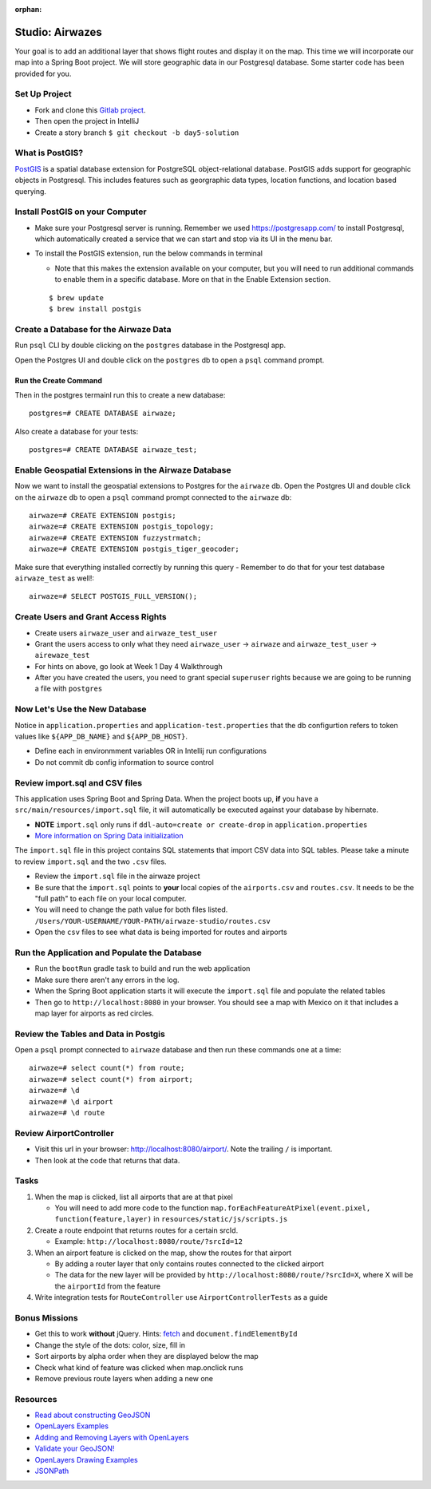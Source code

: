 :orphan:
.. _airwaze-studio:

================
Studio: Airwazes
================

Your goal is to add an additional layer that shows flight routes and display it on the map.  This time we will incorporate our map into a Spring Boot project. We will store geographic data in our Postgresql database. Some starter code has been provided for you.

Set Up Project
==============
* Fork and clone this `Gitlab project <https://gitlab.com/LaunchCodeTraining/airwaze-studio>`_.
* Then open the project in IntelliJ
* Create a story branch ``$ git checkout -b day5-solution``

What is PostGIS?
===============
`PostGIS <https://postgis.net/>`_ is a spatial database extension for PostgreSQL object-relational database. PostGIS adds support for geographic objects in Postgresql. This includes features such as georgraphic data types, location functions, and location based querying.

Install PostGIS on your Computer
================================
- Make sure your Postgresql server is running. Remember we used https://postgresapp.com/ to install Postgresql, which automatically created a service that we can start and stop via its UI in the menu bar.
- To install the PostGIS extension, run the below commands in terminal

  - Note that this makes the extension available on your computer, but you will need to run additional commands to enable them in a specific database. More on that in the Enable Extension section. 
  
  ::

    $ brew update
    $ brew install postgis

Create a Database for the Airwaze Data
======================================
Run ``psql`` CLI by double clicking on the ``postgres`` database in the Postgresql app.

Open the Postgres UI and double click on the ``postgres`` db to open a ``psql`` command prompt.

.. image :: /_static/images/postgresapp-db-icon.png

Run the Create Command
^^^^^^^^^^^^^^^^^^^^^^
Then in the postgres termainl run this to create a new database::

    postgres=# CREATE DATABASE airwaze;


Also create a database for your tests::

    postgres=# CREATE DATABASE airwaze_test;

Enable Geospatial Extensions in the Airwaze Database
=====================================================
Now we want to install the geospatial extensions to Postgres for the ``airwaze`` db. Open the Postgres UI and double click on the ``airwaze`` db to open a ``psql`` command prompt connected to the ``airwaze`` db::

    airwaze=# CREATE EXTENSION postgis;
    airwaze=# CREATE EXTENSION postgis_topology;
    airwaze=# CREATE EXTENSION fuzzystrmatch;
    airwaze=# CREATE EXTENSION postgis_tiger_geocoder;


Make sure that everything installed correctly by running this query
- Remember to do that for your test database ``airwaze_test`` as well!::

   airwaze=# SELECT POSTGIS_FULL_VERSION();

Create Users and Grant Access Rights
====================================
* Create users ``airwaze_user`` and ``airwaze_test_user``
* Grant the users access to only what they need ``airwaze_user`` -> ``airwaze`` and ``airwaze_test_user`` -> ``airewaze_test``
* For hints on above, go look at Week 1 Day 4 Walkthrough
* After you have created the users, you need to grant special ``superuser`` rights because we are going to be running a file with ``postgres``

.. code-block::sql

    ALTER USER airwaze_user with superuser;

Now Let's Use the New Database
==============================
Notice in ``application.properties`` and ``application-test.properties`` that the db configurtion refers to token values like ``${APP_DB_NAME}`` and ``${APP_DB_HOST}``.

- Define each in environmment variables OR in Intellij run configurations
- Do not commit db config information to source control

Review import.sql and CSV files
=====================================

This application uses Spring Boot and Spring Data.  When the project boots up, **if** you have a ``src/main/resources/import.sql`` file, it will automatically be executed against your database by hibernate. 

- **NOTE** ``import.sql`` only runs if ``ddl-auto=create or create-drop`` in ``application.properties``
- `More information on Spring Data initialization <https://docs.spring.io/spring-boot/docs/current/reference/html/howto-database-initialization.html#howto-initialize-a-database-using-hibernate>`_

The ``import.sql`` file in this project contains SQL statements that import CSV data into SQL tables. Please take a minute to review ``import.sql`` and the two ``.csv`` files.

- Review the ``import.sql`` file in the airwaze project
- Be sure that the ``import.sql`` points to **your** local copies of the ``airports.csv`` and ``routes.csv``. It needs to be the "full path" to each file on your local computer.
- You will need to change the path value for both files listed. ``/Users/YOUR-USERNAME/YOUR-PATH/airwaze-studio/routes.csv``
- Open the ``csv`` files to see what data is being imported for routes and airports

Run the Application and Populate the Database
=============================================

* Run the ``bootRun`` gradle task to build and run the web application
* Make sure there aren't any errors in the log.
* When the Spring Boot application starts it will execute the ``import.sql`` file and populate the related tables
* Then go to ``http://localhost:8080`` in your browser. You should see a map with Mexico on it that includes a map layer for airports as red circles.

.. image :: /_static/images/airwaze-example.png

Review the Tables and Data in Postgis
======================================================
Open a ``psql`` prompt connected to ``airwaze`` database and then run these commands one at a time::

    airwaze=# select count(*) from route;
    airwaze=# select count(*) from airport;
    airwaze=# \d
    airwaze=# \d airport
    airwaze=# \d route


Review AirportController
========================

* Visit this url in your browser: http://localhost:8080/airport/.  Note the trailing ``/`` is important.
* Then look at the code that returns that data.

Tasks
=====
1. When the map is clicked, list all airports that are at that pixel
   
   * You will need to add more code to the function ``map.forEachFeatureAtPixel(event.pixel, function(feature,layer)`` in ``resources/static/js/scripts.js``

2. Create a route endpoint that returns routes for a certain srcId.

   * Example: ``http://localhost:8080/route/?srcId=12``
   
3. When an airport feature is clicked on the map, show the routes for that airport
   
   * By adding a router layer that only contains routes connected to the clicked airport
   * The data for the new layer will be provided by ``http://localhost:8080/route/?srcId=X``, where X will be the ``airportId`` from the feature

4. Write integration tests for ``RouteController`` use ``AirportControllerTests`` as a guide

Bonus Missions
==============
* Get this to work **without** jQuery. Hints: `fetch <https://developer.mozilla.org/en-US/docs/Web/API/Fetch_API/Using_Fetch>`_ and ``document.findElementById``
* Change the style of the dots: color, size, fill in
* Sort airports by alpha order when they are displayed below the map
* Check what kind of feature was clicked when map.onclick runs
* Remove previous route layers when adding a new one

Resources
=========
* `Read about constructing GeoJSON <https://macwright.org/2015/03/23/geojson-second-bite>`_
* `OpenLayers Examples <https://openlayers.org/en/latest/examples/>`_
* `Adding and Removing Layers with OpenLayers <http://www.acuriousanimal.com/thebookofopenlayers3/chapter02_01_adding_removing_layers.html>`_
* `Validate your GeoJSON! <http://geojson.io>`_
* `OpenLayers Drawing Examples <http://openlayers.org/en/latest/examples/geojson.html>`_
* `JSONPath <http://goessner.net/articles/JsonPath/>`_
